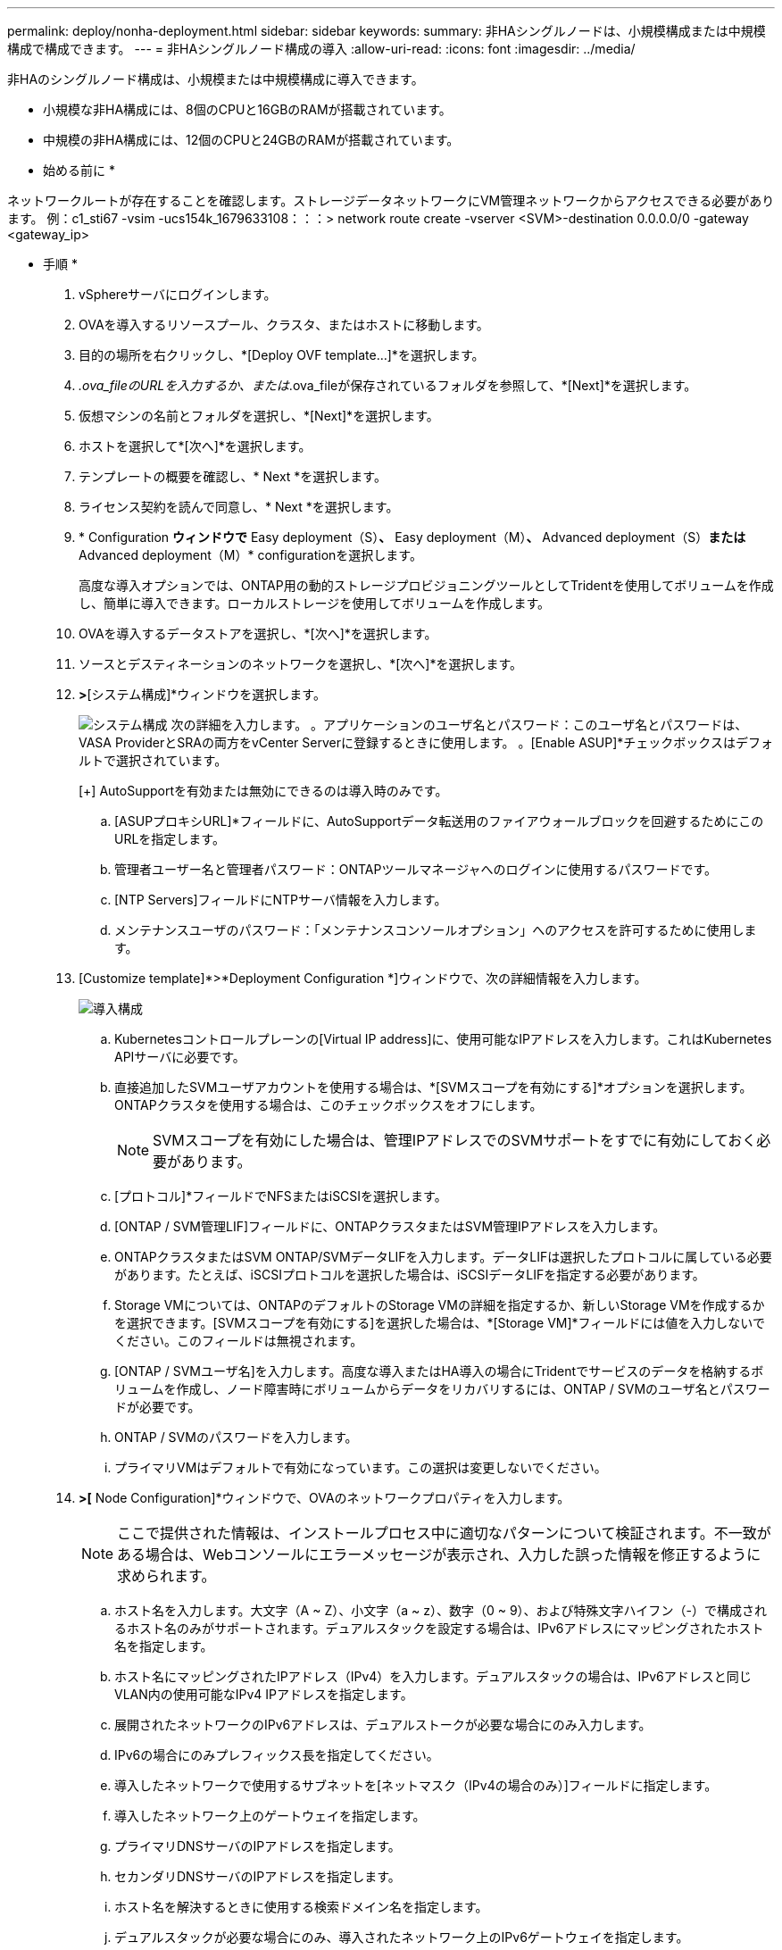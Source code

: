 ---
permalink: deploy/nonha-deployment.html 
sidebar: sidebar 
keywords:  
summary: 非HAシングルノードは、小規模構成または中規模構成で構成できます。 
---
= 非HAシングルノード構成の導入
:allow-uri-read: 
:icons: font
:imagesdir: ../media/


[role="lead"]
非HAのシングルノード構成は、小規模または中規模構成に導入できます。

* 小規模な非HA構成には、8個のCPUと16GBのRAMが搭載されています。
* 中規模の非HA構成には、12個のCPUと24GBのRAMが搭載されています。


* 始める前に *

ネットワークルートが存在することを確認します。ストレージデータネットワークにVM管理ネットワークからアクセスできる必要があります。
例：c1_sti67 -vsim -ucs154k_1679633108：：：> network route create -vserver <SVM>-destination 0.0.0.0/0 -gateway <gateway_ip>

* 手順 *

. vSphereサーバにログインします。
. OVAを導入するリソースプール、クラスタ、またはホストに移動します。
. 目的の場所を右クリックし、*[Deploy OVF template...]*を選択します。
. _.ova_fileのURLを入力するか、または_.ova_fileが保存されているフォルダを参照して、*[Next]*を選択します。
. 仮想マシンの名前とフォルダを選択し、*[Next]*を選択します。
. ホストを選択して*[次へ]*を選択します。
. テンプレートの概要を確認し、* Next *を選択します。
. ライセンス契約を読んで同意し、* Next *を選択します。
. * Configuration *ウィンドウで* Easy deployment（S）*、* Easy deployment（M）*、* Advanced deployment（S）*または* Advanced deployment（M）* configurationを選択します。
+
高度な導入オプションでは、ONTAP用の動的ストレージプロビジョニングツールとしてTridentを使用してボリュームを作成し、簡単に導入できます。ローカルストレージを使用してボリュームを作成します。

. OVAを導入するデータストアを選択し、*[次へ]*を選択します。
. ソースとデスティネーションのネットワークを選択し、*[次へ]*を選択します。
. [テンプレートのカスタマイズ]*>*[システム構成]*ウィンドウを選択します。
+
image:../media/ha-deployment-sys-config.png["システム構成"]
次の詳細を入力します。
。アプリケーションのユーザ名とパスワード：このユーザ名とパスワードは、VASA ProviderとSRAの両方をvCenter Serverに登録するときに使用します。
。[Enable ASUP]*チェックボックスはデフォルトで選択されています。

+
[+]
AutoSupportを有効または無効にできるのは導入時のみです。

+
.. [ASUPプロキシURL]*フィールドに、AutoSupportデータ転送用のファイアウォールブロックを回避するためにこのURLを指定します。
.. 管理者ユーザー名と管理者パスワード：ONTAPツールマネージャへのログインに使用するパスワードです。
.. [NTP Servers]フィールドにNTPサーバ情報を入力します。
.. メンテナンスユーザのパスワード：「メンテナンスコンソールオプション」へのアクセスを許可するために使用します。


. [Customize template]*>*Deployment Configuration *]ウィンドウで、次の詳細情報を入力します。
+
image:../media/ha-deploy-config.png["導入構成"]

+
.. Kubernetesコントロールプレーンの[Virtual IP address]に、使用可能なIPアドレスを入力します。これはKubernetes APIサーバに必要です。
.. 直接追加したSVMユーザアカウントを使用する場合は、*[SVMスコープを有効にする]*オプションを選択します。ONTAPクラスタを使用する場合は、このチェックボックスをオフにします。
+

NOTE: SVMスコープを有効にした場合は、管理IPアドレスでのSVMサポートをすでに有効にしておく必要があります。

.. [プロトコル]*フィールドでNFSまたはiSCSIを選択します。
.. [ONTAP / SVM管理LIF]フィールドに、ONTAPクラスタまたはSVM管理IPアドレスを入力します。
.. ONTAPクラスタまたはSVM ONTAP/SVMデータLIFを入力します。データLIFは選択したプロトコルに属している必要があります。たとえば、iSCSIプロトコルを選択した場合は、iSCSIデータLIFを指定する必要があります。
.. Storage VMについては、ONTAPのデフォルトのStorage VMの詳細を指定するか、新しいStorage VMを作成するかを選択できます。[SVMスコープを有効にする]を選択した場合は、*[Storage VM]*フィールドには値を入力しないでください。このフィールドは無視されます。
.. [ONTAP / SVMユーザ名]を入力します。高度な導入またはHA導入の場合にTridentでサービスのデータを格納するボリュームを作成し、ノード障害時にボリュームからデータをリカバリするには、ONTAP / SVMのユーザ名とパスワードが必要です。
.. ONTAP / SVMのパスワードを入力します。
.. プライマリVMはデフォルトで有効になっています。この選択は変更しないでください。


. [Customize template]*>[* Node Configuration]*ウィンドウで、OVAのネットワークプロパティを入力します。
+

NOTE: ここで提供された情報は、インストールプロセス中に適切なパターンについて検証されます。不一致がある場合は、Webコンソールにエラーメッセージが表示され、入力した誤った情報を修正するように求められます。

+
.. ホスト名を入力します。大文字（A ~ Z）、小文字（a ~ z）、数字（0 ~ 9）、および特殊文字ハイフン（-）で構成されるホスト名のみがサポートされます。デュアルスタックを設定する場合は、IPv6アドレスにマッピングされたホスト名を指定します。
.. ホスト名にマッピングされたIPアドレス（IPv4）を入力します。デュアルスタックの場合は、IPv6アドレスと同じVLAN内の使用可能なIPv4 IPアドレスを指定します。
.. 展開されたネットワークのIPv6アドレスは、デュアルストークが必要な場合にのみ入力します。
.. IPv6の場合にのみプレフィックス長を指定してください。
.. 導入したネットワークで使用するサブネットを[ネットマスク（IPv4の場合のみ）]フィールドに指定します。
.. 導入したネットワーク上のゲートウェイを指定します。
.. プライマリDNSサーバのIPアドレスを指定します。
.. セカンダリDNSサーバのIPアドレスを指定します。
.. ホスト名を解決するときに使用する検索ドメイン名を指定します。
.. デュアルスタックが必要な場合にのみ、導入されたネットワーク上のIPv6ゲートウェイを指定します。


. [選択内容の確認]ウィンドウで詳細を確認し、*[終了]*を選択します。
+
導入タスクが作成されると、進行状況がvSphereタスクバーに表示されます。

. タスクが完了したら、VMの電源をオンにします。
+
インストールが開始されます。インストールの進行状況は、VMのWebコンソールで追跡できます。
インストールの一環として、ノードの設定が検証されます。OVFフォームの[Customize template]の下のさまざまなセクションで入力された内容が検証されます。不一致がある場合は、修正措置を講じるように求めるダイアログが表示されます。

. ダイアログプロンプトで必要な変更を行います。タブボタンを使用してパネルを移動し、* OK *または*キャンセル*の値を入力します。
. [OK]*を選択すると、指定した値が再度検証されます。値を3回まで修正することができます。3回以内に修正しなかった場合は、製品のインストールが停止し、新しいVMでインストールを試すことをお勧めします。
. インストールが完了すると、WebコンソールにONTAP tools for VMware vSphereの状態が表示されます。

